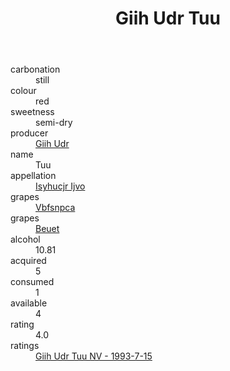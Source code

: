 :PROPERTIES:
:ID:                     63cb95e7-eb92-4b04-94d8-3e6b81566a59
:END:
#+TITLE: Giih Udr Tuu 

- carbonation :: still
- colour :: red
- sweetness :: semi-dry
- producer :: [[id:38c8ce93-379c-4645-b249-23775ff51477][Giih Udr]]
- name :: Tuu
- appellation :: [[id:8508a37c-5f8b-409e-82b9-adf9880a8d4d][Isyhucjr Ijvo]]
- grapes :: [[id:0ca1d5f5-629a-4d38-a115-dd3ff0f3b353][Vbfsnpca]]
- grapes :: [[id:9cb04c77-1c20-42d3-bbca-f291e87937bc][Beuet]]
- alcohol :: 10.81
- acquired :: 5
- consumed :: 1
- available :: 4
- rating :: 4.0
- ratings :: [[id:22c161ec-26ce-43aa-822b-501455c517ba][Giih Udr Tuu NV - 1993-7-15]]


